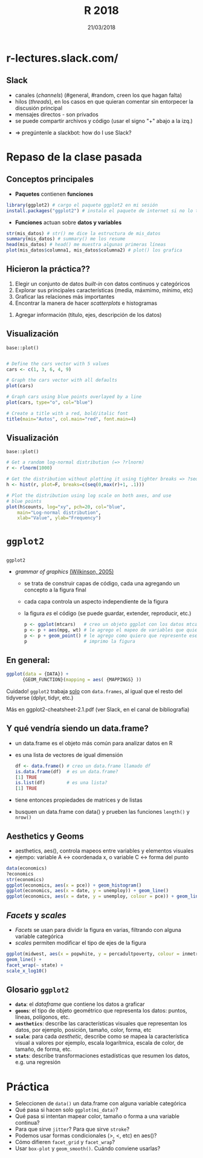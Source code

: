 #    -*- mode: org -*-
#+TITLE: R 2018
#+DATE: 21/03/2018
#+AUTHOR: Luis G. Moyano
#+EMAIL: lgmoyano@gmail.com

#+OPTIONS: author:nil date:t email:nil
#+STARTUP: showall expand
#+options: toc:nil
#+REVEAL_ROOT: ../../reveal.js/
#+REVEAL_TITLE_SLIDE_TEMPLATE: Recursive Search
#+OPTIONS: reveal_center:t reveal_progress:t reveal_history:nil reveal_control:t
#+OPTIONS: reveal_rolling_links:nil reveal_keyboard:t reveal_overview:t num:nil
#+OPTIONS: reveal_title_slide:"<h1>%t</h1><h3>%d</h3>"
#+REVEAL_MARGIN: 0.1
#+REVEAL_MIN_SCALE: 0.5
#+REVEAL_MAX_SCALE: 2.5
#+REVEAL_TRANS: slide
#+REVEAL_THEME: simple
#+REVEAL_HEAD_PREAMBLE: <meta name="description" content="Programación en R 2017">
#+REVEAL_POSTAMBLE: <p> @luisgmoyano </p>
#+REVEAL_PLUGINS: (highlight)
#+REVEAL_HIGHLIGHT_CSS: %r/lib/css/zenburn.css
#+REVEAL_HLEVEL: 1

# (setq org-reveal-title-slide "<h1>%t</h1><br/><h2>%a</h2><h3>%e / <a href=\"http://twitter.com/ben_deane\">@ben_deane</a></h3><h2>%d</h2>")
# (setq org-reveal-title-slide 'auto)
# see https://github.com/yjwen/org-reveal/commit/84a445ce48e996182fde6909558824e154b76985

# #+OPTIONS: reveal_width:1200 reveal_height:800
# #+OPTIONS: toc:1
# #+REVEAL_PLUGINS: (markdown notes)
# #+REVEAL_EXTRA_CSS: ./local
# ## black, blood, league, moon, night, serif, simple, sky, solarized, source, template, white

#+begin_src yaml :exports (when (eq org-export-current-backend 'md) "results") :exports (when (eq org-export-current-backend 'reveal) "none") :results value html 
--- 
layout: default 
title: Clase 2
--- 
#+end_src 
#+results:

# #+begin_html
# <img src="right-fail.png">
# #+end_html

# #+ATTR_REVEAL: :frag roll-in

# Clase [2018-03-21 Wed]
* r-lectures.slack.com/

#+BEGIN_EXPORT html
<img style="WIDTH:800px; HEIGHT:550px; border:0" src="./figs/slack.png">
#+END_EXPORT
** Slack 
- canales (/channels/) (#general, #random, creen los que hagan falta)
- hilos (/threads/), en los casos en que quieran comentar sin entorpecer la discusión principal
- mensajes directos - son privados
- se puede compartir archivos y código (usar el signo "+" abajo a la izq.)
#+ATTR_REVEAL: frag: highlight-blue
- => pregúntenle a slackbot: how do I use Slack?
* COMMENT github.com/r-2017/

#+BEGIN_EXPORT html
  <img style="WIDTH:800px; HEIGHT:550px; border:0" src="./figs/git.png">
#+END_EXPORT
** github
- repositório de código
- sistema de versiones 
  - "fotos" de nuestro código en distintos tiempos
  - versiones distintas pueden convivir en paralelo
- muy fácil de compartir
* Repaso de la clase pasada
** Conceptos principales
- *Paquetes* contienen *funciones*
#+BEGIN_SRC R 
  library(ggplot2) # cargo el paquete ggplot2 en mi sesión
  install.packages("ggplot2") # instalo el paquete de internet si no lo tengo
#+END_SRC
- *Funciones* actuan sobre *datos y variables*
#+BEGIN_SRC R 
  str(mis_datos) # str() me dice la estructura de mis_datos
  summary(mis_datos) # summary() me los resume
  head(mis_datos) # head() me muestra algunas primeras líneas
  plot(mis_datos$columna1, mis_datos$columna2) # plot() los grafica
#+END_SRC
** Hicieron la práctica??
1. Elegir un conjunto de datos /built-in/ con datos continuos y categóricos
2. Explorar sus principales características (media, máxmimo, mínimo, etc)
3. Graficar las relaciones más importantes
4. Encontrar la manera de hacer /scatterplots/ e histogramas
#+ATTR_REVEAL: frag: highlight-blue
5. Agregar información (título, ejes, descripción de los datos) 
** Visualización
~base::plot()~
#+BEGIN_SRC R 

# Define the cars vector with 5 values
cars <- c(1, 3, 6, 4, 9)

# Graph the cars vector with all defaults
plot(cars)

# Graph cars using blue points overlayed by a line 
plot(cars, type="o", col="blue")

# Create a title with a red, bold/italic font
title(main="Autos", col.main="red", font.main=4)
#+END_SRC
** Visualización
~base::plot()~
#+BEGIN_SRC R 
# Get a random log-normal distribution (=> ?rlnorm)
r <- rlnorm(1000)

# Get the distribution without plotting it using tighter breaks => ?seq ?hist
h <- hist(r, plot=F, breaks=c(seq(0,max(r)+1, .1)))

# Plot the distribution using log scale on both axes, and use
# blue points
plot(h$counts, log="xy", pch=20, col="blue",
	main="Log-normal distribution",
	xlab="Value", ylab="Frequency")
#+END_SRC
** COMMENT Visualización
~ggplot2::qplot()~ 
- similar a plot()
- para hacer figuras básicas está ok
- para gráficas más elaboradas vamos a usar ggplot2()

#+BEGIN_SRC R 
## scatterplot de displ vs. hwy del data.frame mpg
qplot(displ, hwy, data = mpg)

## idem pero usando una escala de colores para "class"
qplot(displ, hwy, colour = class, data = mpg)
#+END_SRC
* ~ggplot2~
** 

~ggplot2~
- /grammar of graphics/ [[http://vita.had.co.nz/papers/layered-grammar.pdf][(Wilkinson, 2005)]]
  - se trata de construir capas de código, cada una agregando un concepto a la figura final
  - cada capa controla un aspecto independiente de la figura
  - la figura /es/ el código (se puede guardar, extender, reproducir, etc.)
    
  #+BEGIN_SRC R 
    p <- ggplot(mtcars)   # creo un objeto ggplot con los datos mtcars
    p <- p + aes(mpg, wt) # le agrego el mapeo de variables que quiero
    p <- p + geom_point() # le agrego como quiero que represente ese mapeo
    p                     # imprimo la figura
  #+END_SRC

** En general:

  #+BEGIN_SRC R 
  ggplot(data = {DATA}) + 
        {GEOM_FUNCTION}(mapping = aes( {MAPPINGS} ))
  #+END_SRC

Cuidado! ~ggplot2~ trabaja _solo_ con ~data.frames~, al igual que el resto del tidyverse (dplyr, tidyr, etc.)

Más en ggplot2-cheatsheet-2.1.pdf (ver Slack, en el canal de bibliografía)
** Y qué vendría siendo un data.frame?
- un data.frame es el objeto más común para analizar datos en R
- es una lista de vectores de igual dimensión
  #+BEGIN_SRC R 
    df <- data.frame() # creo un data.frame llamado df
    is.data.frame(df)  # es un data.frame?
    [1] TRUE
    is.list(df)        # es una lista?
    [1] TRUE
  #+END_SRC
- tiene entonces propiedades de matrices y de listas
- busquen un data.frame con data() y prueben las funciones ~length()~ y ~nrow()~
** Aesthetics y Geoms
- aesthetics, aes(), controla mapeos entre variables y elementos visuales
- ejempo: variable A <-> coordenada x, o variable C <-> forma del punto
#+BEGIN_SRC R 
data(economics)
?economics
str(economics)
ggplot(economics, aes(x = pce)) + geom_histogram()
ggplot(economics, aes(x = date, y = unemploy)) + geom_line()
ggplot(economics, aes(x = date, y = unemploy, colour = pce)) + geom_line() # colour, size, shape, etc.
#+END_SRC

** /Facets/ y /scales/
- /Facets/ se usan para dividir la figura en varias, filtrando con alguna variable categórica
- /scales/ permiten modificar el tipo de ejes de la figura

#+BEGIN_SRC R 
ggplot(midwest, aes(x = popwhite, y = percadultpoverty, colour = inmetro)) + 
geom_line() + 
facet_wrap(~ state) + 
scale_x_log10()
#+END_SRC

** Glosario ~ggplot2~

- *~data~*: el /dataframe/ que contiene los datos a graficar
- *~geoms~*: el tipo de objeto geométrico que representa los datos: puntos, líneas, polígonos, etc.
- *~aesthetics~*: describe las características visuales que representan los datos,  por ejemplo, posición, tamaño, color, forma, etc 
- *~scale~*: para cada /aesthetic/, describe como se mapea la característica visual a valores
 por ejemplo, escala logarítmica, escala de color, de tamaño, de forma, etc.
- *~stats~*: describe transformaciones estadísticas que resumen los datos, e.g. una regresión  

* Práctica
- Seleccionen de ~data()~ un data.frame con alguna variable categórica
- Qué pasa si hacen solo ~ggplot(mi_data)~?
- Qué pasa si intentan mapear color, tamaño o forma a una variable continua?
- Para que sirve ~jitter~? Para que sirve ~stroke~?
- Podemos usar formas condicionales (>, <, etc) en aes()?
- Cómo difieren ~facet_grid~ y ~facet_wrap~?
- Usar ~box-plot~ y ~geom_smooth()~. Cuándo conviene usarlas?

